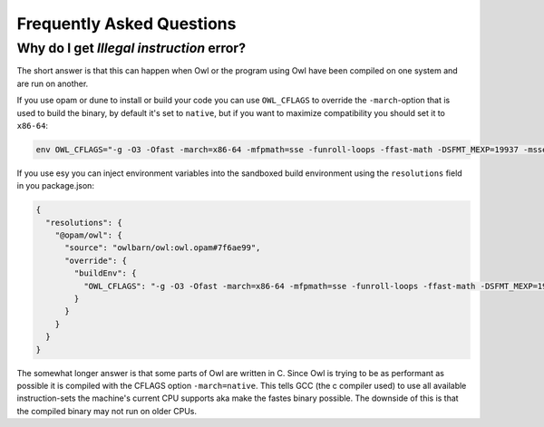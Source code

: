 Frequently Asked Questions
==========================

Why do I get `Illegal instruction` error?
-----------------------------------------

The short answer is that this can happen when Owl or the program using Owl have
been compiled on one system and are run on another.

If you use opam or dune to install or build your code you can use ``OWL_CFLAGS``
to override the ``-march``-option that is used to build the binary, by default
it's set to ``native``, but if you want to maximize compatibility you should set
it to ``x86-64``:

.. code-block:: bash

  env OWL_CFLAGS="-g -O3 -Ofast -march=x86-64 -mfpmath=sse -funroll-loops -ffast-math -DSFMT_MEXP=19937 -msse2 -fno-strict-aliasing -Wno-tautological-constant-out-of-range-compare" opam install owl

If you use esy you can inject environment variables into the sandboxed build
environment using the ``resolutions`` field in you package.json:

.. code-block:: json

  {
    "resolutions": {
      "@opam/owl": {
        "source": "owlbarn/owl:owl.opam#7f6ae99",
        "override": {
          "buildEnv": {
            "OWL_CFLAGS": "-g -O3 -Ofast -march=x86-64 -mfpmath=sse -funroll-loops -ffast-math -DSFMT_MEXP=19937 -msse2 -fno-strict-aliasing -Wno-tautological-constant-out-of-range-compare"
          }
        }
      }
    }
  }

The somewhat longer answer is that some parts of Owl are written in C.  Since
Owl is trying to be as performant as possible it is compiled with the CFLAGS
option ``-march=native``. This tells GCC (the c compiler used) to use all
available instruction-sets the machine's current CPU supports aka make the
fastes binary possible. The downside of this is that the compiled binary may not
run on older CPUs.
